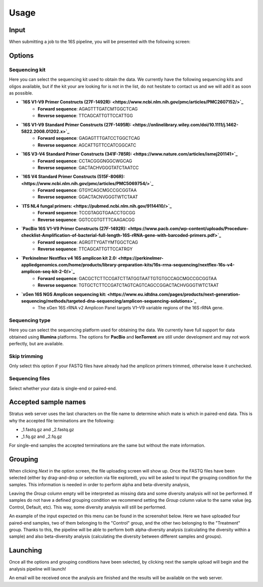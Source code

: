 Usage
========

.. _input:

Input
------------

When submitting a job to the 16S pipeline, you will be presented with the following screen:

.. image:: images/launch_screen.png
   :width: 682
   :alt: Launch screen options from Stratus 16S pipeline


.. _options:

Options
------------

Sequencing kit
+++++++++++++++++

Here you can select the sequencing kit used to obtain the data. We currently have the following sequencing kits and oligos available, but if the kit your are looking for is not in the list, do not hesitate to contact us and we will add it as soon as possible.

* **`16S V1-V9 Primer Constructs (27F-1492R): <https://www.ncbi.nlm.nih.gov/pmc/articles/PMC2607152/>`_**
   * **Forward sequence**: AGAGTTTGATCMTGGCTCAG
   * **Reverse sequence**: TTCAGCATTGTTCCATTGG
* **`16S V1-V9 Standard Primer Constructs (27F-1495R): <https://onlinelibrary.wiley.com/doi/10.1111/j.1462-5822.2008.01202.x>`_**
   * **Forward sequence**: GAGAGTTTGATCCTGGCTCAG
   * **Reverse sequence**: AGCATTGTTCCATCGGCATC
* **`16S V3-V4 Standard Primer Constructs (341F-785R): <https://www.nature.com/articles/ismej201141>`_**
   * **Forward sequence**: CCTACGGGNGGCWGCAG
   * **Reverse sequence**: GACTACHVGGGTATCTAATCC
* **`16S V4 Standard Primer Constructs (515F-806R): <https://www.ncbi.nlm.nih.gov/pmc/articles/PMC5069754/>`_**
   * **Forward sequence**: GTGYCAGCMGCCGCGGTAA
   * **Reverse sequence**: GGACTACNVGGGTWTCTAAT
* **`ITS NL4 fungal primers: <https://pubmed.ncbi.nlm.nih.gov/9114410/>`_**
   * **Forward sequence**: TCCGTAGGTGAACCTGCGG
   * **Reverse sequence**: GGTCCGTGTTTCAAGACGG
* **`PacBio 16S V1-V9 Primer Constructs (27F-1492R): <https://www.pacb.com/wp-content/uploads/Procedure-checklist-Amplification-of-bacterial-full-length-16S-rRNA-gene-with-barcoded-primers.pdf>`_**
   * **Forward sequence**: AGRGTTYGATYMTGGCTCAG
   * **Reverse sequence**: TTCAGCATTGTTCCATRGY
* **`Perkinelmer Nextflex v4 16S amplicon kit 2.0: <https://perkinelmer-appliedgenomics.com/home/products/library-preparation-kits/16s-rrna-sequencing/nextflex-16s-v4-amplicon-seq-kit-2-0/>`_**
   * **Forward sequence**: GACGCTCTTCCGATCTTATGGTAATTGTGTGCCAGCMGCCGCGGTAA
   * **Reverse sequence**: TGTGCTCTTCCGATCTAGTCAGTCAGCCGGACTACHVGGGTWTCTAAT
* **`xGen 16S NGS Amplicon sequencing kit: <https://www.eu.idtdna.com/pages/products/next-generation-sequencing/methods/targeted-dna-sequencing/amplicon-sequencing-solutions>`_**
   * The xGen 16S rRNA v2 Amplicon Panel targets V1–V9 variable regions of the 16S rRNA gene.


Sequencing type
++++++++++++++++++

Here you can select the sequencing platform used for obtaining the data. We currently have full support for data obtained using **Illumina** platforms. The options for **PacBio** and **IonTorrent** are still under development and may not work perfectly, but are available.

Skip trimming
++++++++++++++++++

Only select this option if your FASTQ files have already had the amplicon primers trimmed, otherwise leave it unchecked.

Sequencing files
++++++++++++++++++++

Select whether your data is single-end or paired-end.

Accepted sample names
-------------------------

Stratus web server uses the last characters on the file name to determine which mate is which in paired-end data. This is why the accepted file terminations are the following:

* _1.fastq.gz and _2.fastq.gz
* _1.fq.gz and _2.fq.gz

For single-end samples the accepted terminations are the same but without the mate information.

Grouping
------------

When clicking `Next` in the option screen, the file uploading screen will show up. Once the FASTQ files have been selected (either by drag-and-drop or selection via file explored), you will be asked to input the grouping condition for the samples. This information is needed in order to perform alpha and beta-diversity analysis, 

Leaving the `Group` column empty will be interpreted as missing data and some diversity analysis will not be performed. If samples do not have a defined grouping condition we recommend setting the `Group` column value to the same value (eg. Control, Default, etc). This way, some diversity analysis will still be performed.

An example of the input expected on this menu can be found in the screenshot below. Here we have uploaded four paired-end samples, two of them belonging to the "Control" group, and the other two belonging to the "Treatment" group. Thanks to this, the pipeline will be able to perform both alpha-diversity analysis (calculating the diversity within a sample) and also beta-diversity analysis (calculating the diversity between different samples and groups).

.. image:: images/grouping_screen.png
   :width: 682
   :alt: Launch screen options from Stratus 16S pipeline


Launching
------------

Once all the options and grouping conditions have been selected, by clicking next the sample upload will begin and the analysis pipeline will launch!

An email will be received once the analysis are finished and the results will be available on the web server.
